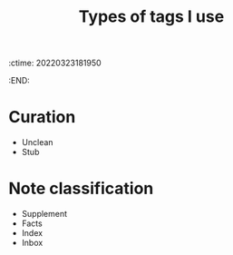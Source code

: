:ctime:    20220323181950
:END:
#+title: Types of tags I use
#+filetags: :stub:

* Curation
- Unclean
- Stub

* Note classification
- Supplement
- Facts
- Index
- Inbox
